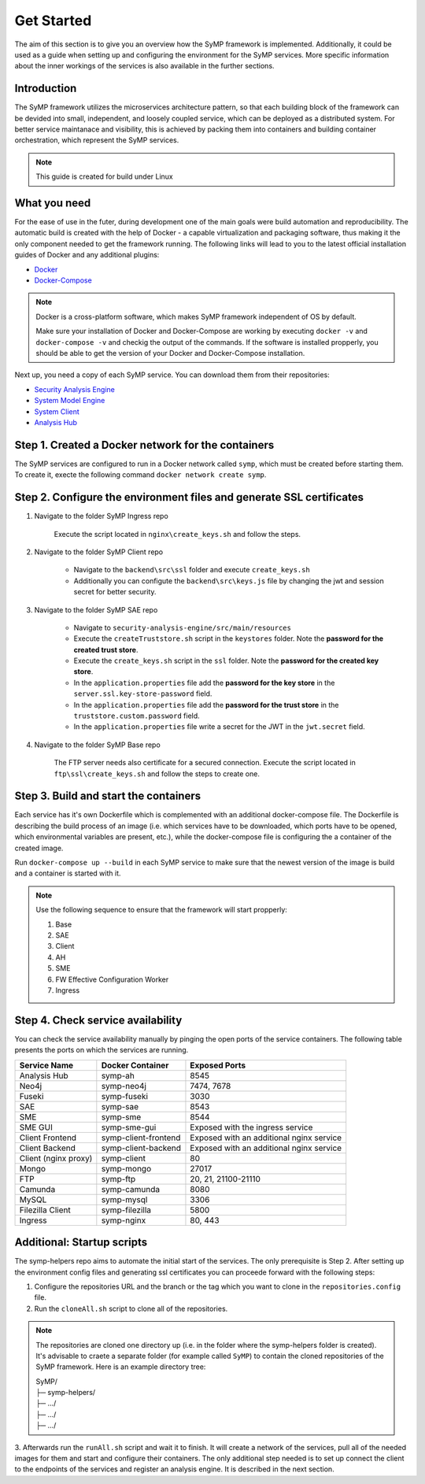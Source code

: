 ***********
Get Started
***********

The aim of this section is to give you an overview how the SyMP framework is implemented. Additionally, it could be used as a 
guide when setting up and configuring the environment for the SyMP services. More specific information about the inner workings
of the services is also available in the further sections.

Introduction
============

The SyMP framework utilizes the microservices architecture pattern, so that each building block of the framework can be devided
into small, independent, and loosely coupled service, which can be deployed as a distributed system. For better service maintanace 
and visibility, this is achieved by packing them into containers and building container orchestration, which represent the SyMP services.

.. note::
    This guide is created for build under Linux

What you need
=============

For the ease of use in the futer, during development one of the main goals were build automation and reproducibility. The automatic build is created 
with the help of Docker - a capable virtualization and packaging software, thus making it the only component needed to get the framework 
running. The following links will lead to you to the latest official installation guides of Docker and any additional plugins:

* `Docker <https://docs.docker.com/get-docker/>`_
* `Docker-Compose <https://docs.docker.com/compose/install/>`_

.. note::
    Docker is a cross-platform software, which makes SyMP framework independent of OS by default.
    
    Make sure your installation of Docker and Docker-Compose are working by executing ``docker -v`` and ``docker-compose -v`` and checkig the 
    output of the commands. If the software is installed propperly, you should be able to get the version of your Docker and Docker-Compose installation.

Next up, you need a copy of each SyMP service. You can download them from their repositories:

* `Security Analysis Engine <https://github.com/FlorianPatzer/symp_security_analysis_engine>`_
* `System Model Engine <https://github.com/FlorianPatzer/symp_system_model_engine>`_
* `System Client <https://github.com/FlorianPatzer/symp_client>`_
* `Analysis Hub <https://github.com/FlorianPatzer/symp_analysis_hub>`_

.. todo::
    Add a link when the repositories are created:

    1. SyMP Base
    2. SyMP Ingress
    3. FW Efective Configuration Worker

Step 1. Created a Docker network for the containers
===================================================

The SyMP services are configured to run in a Docker network called ``symp``, which must be created before starting them. To create it, execte the following command ``docker network create symp``.

Step 2. Configure the environment files and generate SSL certificates
=====================================================================

1. Navigate to the folder  SyMP Ingress repo

    Execute the script located in ``nginx\create_keys.sh`` and follow the steps.

2. Navigate to the folder  SyMP Client repo

    * Navigate to the ``backend\src\ssl`` folder and execute ``create_keys.sh``
    * Additionally you can configute the ``backend\src\keys.js`` file by changing the jwt and session secret for better security.

3. Navigate to the folder SyMP SAE repo

    * Navigate to ``security-analysis-engine/src/main/resources``
    * Execute the ``createTruststore.sh`` script in the ``keystores`` folder. Note the **password for the created trust store**.
    * Execute the ``create_keys.sh`` script in the ``ssl`` folder. Note the **password for the created key store**.
    * In the ``application.properties`` file add the **password for the key store** in the ``server.ssl.key-store-password`` field.
    * In the ``application.properties`` file add the **password for the trust store** in the ``truststore.custom.password`` field.
    * In the ``application.properties`` file write a secret for the JWT in the ``jwt.secret`` field.

4. Navigate to the folder  SyMP Base repo
    
    The FTP server needs also certificate for a secured connection. Execute the script located in ``ftp\ssl\create_keys.sh`` and follow the steps to create one.


Step 3. Build and start the containers
======================================

Each service has it's own Dockerfile which is complemented with an additional docker-compose file. The Dockerfile is describing the build process of an image (i.e. 
which services have to be downloaded, which ports have to be opened, which environmental variables are present, etc.), while the docker-compose file is configuring the a
container of the created image.

Run ``docker-compose up --build`` in each SyMP service to make sure that the newest version of the image is build and a container is started with it. 


.. note::

    Use the following sequence to ensure that the framework will start propperly:

    1. Base
    2. SAE
    3. Client
    4. AH
    5. SME
    6. FW Effective Configuration Worker
    7. Ingress

Step 4. Check service availability
==================================

You can check the service availability manually by pinging the open ports of the service containers. The following table presents the ports on which the services are running.

+------------------------+----------------------+-------------------------------------------+
| Service Name           | Docker Container     | Exposed Ports                             |
+========================+======================+===========================================+
| Analysis Hub           | symp-ah              | 8545                                      |
+------------------------+----------------------+-------------------------------------------+
| Neo4j                  | symp-neo4j           | 7474, 7678                                |
+------------------------+----------------------+-------------------------------------------+
| Fuseki                 | symp-fuseki          | 3030                                      |
+------------------------+----------------------+-------------------------------------------+
| SAE                    | symp-sae             | 8543                                      |
+------------------------+----------------------+-------------------------------------------+
| SME                    | symp-sme             | 8544                                      |
+------------------------+----------------------+-------------------------------------------+
| SME GUI                | symp-sme-gui         | Exposed with the ingress service          |
+------------------------+----------------------+-------------------------------------------+
| Client Frontend        | symp-client-frontend | Exposed with an additional nginx service  |
+------------------------+----------------------+-------------------------------------------+
| Client Backend         | symp-client-backend  | Exposed with an additional nginx service  |
+------------------------+----------------------+-------------------------------------------+
| Client (nginx proxy)   | symp-client          | 80                                        |
+------------------------+----------------------+-------------------------------------------+
| Mongo                  | symp-mongo           | 27017                                     |
+------------------------+----------------------+-------------------------------------------+
| FTP                    | symp-ftp             | 20, 21, 21100-21110                       |
+------------------------+----------------------+-------------------------------------------+
| Camunda                | symp-camunda         | 8080                                      |
+------------------------+----------------------+-------------------------------------------+
| MySQL                  | symp-mysql           | 3306                                      |
+------------------------+----------------------+-------------------------------------------+
| Filezilla Client       | symp-filezilla       | 5800                                      |
+------------------------+----------------------+-------------------------------------------+
| Ingress                | symp-nginx           | 80, 443                                   |
+------------------------+----------------------+-------------------------------------------+

Additional: Startup scripts
===========================

.. todo::
    Add link to the symp-helpers repo when it's created in GitHub.

The symp-helpers repo aims to automate the initial start of the services. The only prerequisite is Step 2. After setting up the environment config files and generating ssl certificates
you can proceede forward with the following steps:

1. Configure the repositories URL and the branch or the tag which you want to clone in the ``repositories.config`` file.
2. Run the ``cloneAll.sh`` script to clone all of the repositories.

.. note::
    The repositories are cloned one directory up (i.e. in the folder where the symp-helpers folder is created). It's advisable
    to craete a separate folder (for example called ``SyMP``) to contain the cloned repositories of the SyMP framework. Here is an example directory tree:
    
    | SyMP/ 
    | ├─ symp-helpers/ 
    | ├─ .../ 
    | ├─ .../ 
    | ├─ .../ 

3. Afterwards run the ``runAll.sh`` script and wait it to finish. It will create a network of the services, pull all of the needed images for them and start and configure their containers.
The only additional step needed is to set up connect the client to the endpoints of the services and register an analysis engine. It is described in the next section.  